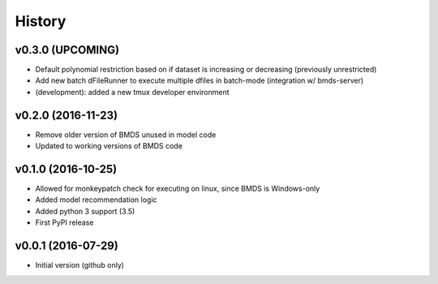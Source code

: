 =======
History
=======

v0.3.0 (UPCOMING)
-------------------

* Default polynomial restriction based on if dataset is increasing or decreasing (previously unrestricted)
* Add new batch dFileRunner to execute multiple dfiles in batch-mode (integration w/ bmds-server)
* (development): added a new tmux developer environment

v0.2.0 (2016-11-23)
-------------------

* Remove older version of BMDS unused in model code
* Updated to working versions of BMDS code

v0.1.0 (2016-10-25)
-------------------

* Allowed for monkeypatch check for executing on linux, since BMDS is Windows-only
* Added model recommendation logic
* Added python 3 support (3.5)
* First PyPI release

v0.0.1 (2016-07-29)
-------------------

* Initial version (github only)
